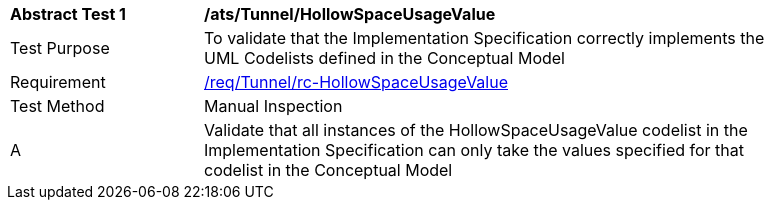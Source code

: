 [[ats_Tunnel_HollowSpaceUsageValue]]
[width="90%",cols="2,6a"]
|===
^|*Abstract Test {counter:ats-id}* |*/ats/Tunnel/HollowSpaceUsageValue* 
^|Test Purpose |To validate that the Implementation Specification correctly implements the UML Codelists defined in the Conceptual Model
^|Requirement |<<req_Tunnel_HollowSpaceUsageValue,/req/Tunnel/rc-HollowSpaceUsageValue>>
^|Test Method |Manual Inspection
^|A |Validate that all instances of the HollowSpaceUsageValue codelist in the Implementation Specification can only take the values specified for that codelist in the Conceptual Model 
|===
